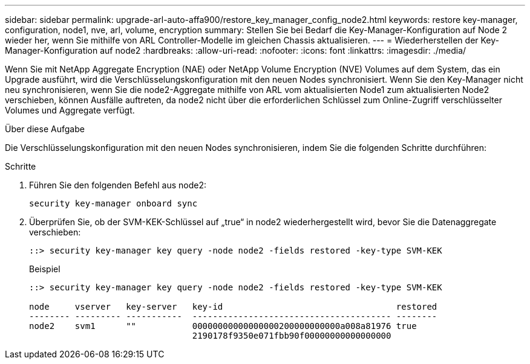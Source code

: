 ---
sidebar: sidebar 
permalink: upgrade-arl-auto-affa900/restore_key_manager_config_node2.html 
keywords: restore key-manager, configuration, node1, nve, arl, volume, encryption 
summary: Stellen Sie bei Bedarf die Key-Manager-Konfiguration auf Node 2 wieder her, wenn Sie mithilfe von ARL Controller-Modelle im gleichen Chassis aktualisieren. 
---
= Wiederherstellen der Key-Manager-Konfiguration auf node2
:hardbreaks:
:allow-uri-read: 
:nofooter: 
:icons: font
:linkattrs: 
:imagesdir: ./media/


[role="lead"]
Wenn Sie mit NetApp Aggregate Encryption (NAE) oder NetApp Volume Encryption (NVE) Volumes auf dem System, das ein Upgrade ausführt, wird die Verschlüsselungskonfiguration mit den neuen Nodes synchronisiert. Wenn Sie den Key-Manager nicht neu synchronisieren, wenn Sie die node2-Aggregate mithilfe von ARL vom aktualisierten Node1 zum aktualisierten Node2 verschieben, können Ausfälle auftreten, da node2 nicht über die erforderlichen Schlüssel zum Online-Zugriff verschlüsselter Volumes und Aggregate verfügt.

.Über diese Aufgabe
Die Verschlüsselungskonfiguration mit den neuen Nodes synchronisieren, indem Sie die folgenden Schritte durchführen:

.Schritte
. Führen Sie den folgenden Befehl aus node2:
+
`security key-manager onboard sync`

. Überprüfen Sie, ob der SVM-KEK-Schlüssel auf „true“ in node2 wiederhergestellt wird, bevor Sie die Datenaggregate verschieben:
+
[listing]
----
::> security key-manager key query -node node2 -fields restored -key-type SVM-KEK
----
+
.Beispiel
[listing]
----
::> security key-manager key query -node node2 -fields restored -key-type SVM-KEK

node     vserver   key-server   key-id                                  restored
-------- --------- -----------  --------------------------------------- --------
node2    svm1      ""           00000000000000000200000000000a008a81976 true
                                2190178f9350e071fbb90f00000000000000000
----

